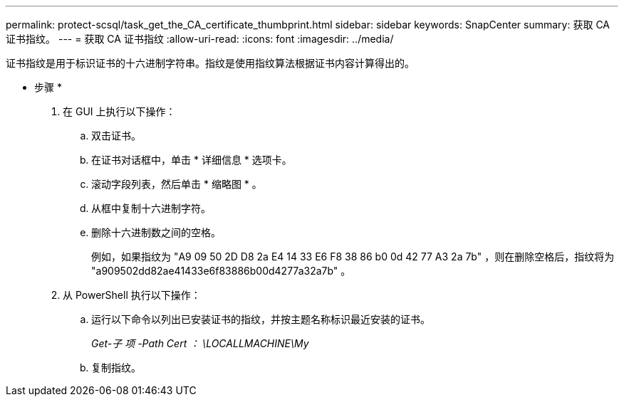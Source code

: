 ---
permalink: protect-scsql/task_get_the_CA_certificate_thumbprint.html 
sidebar: sidebar 
keywords: SnapCenter 
summary: 获取 CA 证书指纹。 
---
= 获取 CA 证书指纹
:allow-uri-read: 
:icons: font
:imagesdir: ../media/


[role="lead"]
证书指纹是用于标识证书的十六进制字符串。指纹是使用指纹算法根据证书内容计算得出的。

* 步骤 *

. 在 GUI 上执行以下操作：
+
.. 双击证书。
.. 在证书对话框中，单击 * 详细信息 * 选项卡。
.. 滚动字段列表，然后单击 * 缩略图 * 。
.. 从框中复制十六进制字符。
.. 删除十六进制数之间的空格。
+
例如，如果指纹为 "A9 09 50 2D D8 2a E4 14 33 E6 F8 38 86 b0 0d 42 77 A3 2a 7b" ，则在删除空格后，指纹将为 "a909502dd82ae41433e6f83886b00d4277a32a7b" 。



. 从 PowerShell 执行以下操作：
+
.. 运行以下命令以列出已安装证书的指纹，并按主题名称标识最近安装的证书。
+
_Get-子 项 -Path Cert ： \LOCALLMACHINE\My_

.. 复制指纹。



